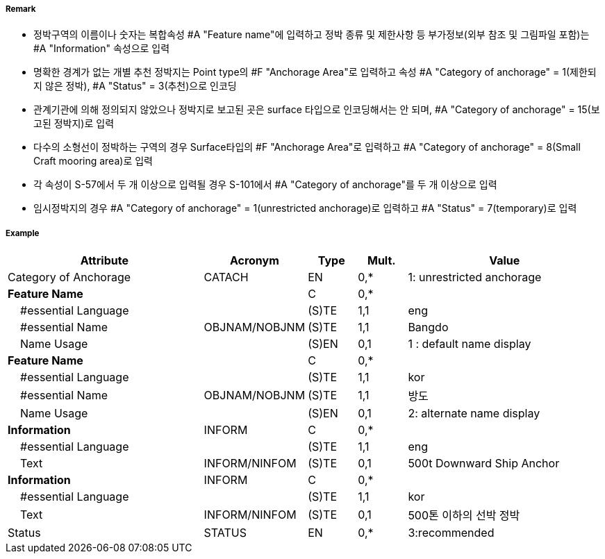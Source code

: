 // tag::AnchorageArea[]
===== Remark

- 정박구역의 이름이나 숫자는 복합속성 #A "Feature name"에 입력하고 정박 종류 및 제한사항 등 부가정보(외부 참조 및 그림파일 포함)는 #A "Information" 속성으로 입력
- 명확한 경계가 없는 개별 추천 정박지는 Point type의 #F "Anchorage Area"로 입력하고 속성 #A "Category of anchorage" = 1(제한되지 않은 정박), #A "Status" = 3(추천)으로 인코딩
- 관계기관에 의해 정의되지 않았으나 정박지로 보고된 곳은 surface 타입으로 인코딩해서는 안 되며, #A "Category of anchorage" = 15(보고된 정박지)로 입력 
- 다수의 소형선이 정박하는 구역의 경우 Surface타입의 #F "Anchorage Area"로 입력하고 #A "Category of anchorage" = 8(Small Craft mooring area)로 입력
- 각 속성이 S-57에서 두 개 이상으로 입력될 경우 S-101에서 #A "Category of anchorage"를 두 개 이상으로 입력
- 임시정박지의 경우 #A "Category of anchorage" = 1(unrestricted anchorage)로 입력하고 #A "Status" = 7(temporary)로 입력

===== Example
[cols="20,10,5,5,20", options="header"]
|===
|Attribute |Acronym |Type |Mult. |Value

|Category of Anchorage|CATACH|EN|0,*| 1: unrestricted anchorage  
|**Feature Name**||C|0,*| 
|    #essential Language||(S)TE|1,1| eng
|    #essential Name|OBJNAM/NOBJNM|(S)TE|1,1| Bangdo
|    Name Usage||(S)EN|0,1| 1 : default name display
|**Feature Name**||C|0,*| 
|    #essential Language||(S)TE|1,1| kor
|    #essential Name|OBJNAM/NOBJNM|(S)TE|1,1| 방도
|    Name Usage||(S)EN|0,1| 2: alternate name display
|**Information**|INFORM|C|0,*| 
|    #essential Language||(S)TE|1,1| eng 
|    Text|INFORM/NINFOM|(S)TE|0,1|500t Downward Ship Anchor
|**Information**|INFORM|C|0,*| 
|    #essential Language||(S)TE|1,1| kor
|    Text|INFORM/NINFOM|(S)TE|0,1| 500톤 이하의 선박 정박
|Status|STATUS|EN|0,*|3:recommended 
|===

// end::AnchorageArea[]
